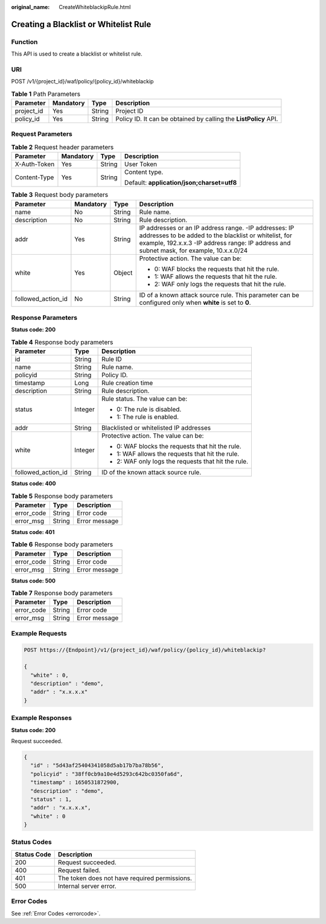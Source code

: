 :original_name: CreateWhiteblackipRule.html

.. _CreateWhiteblackipRule:

Creating a Blacklist or Whitelist Rule
======================================

Function
--------

This API is used to create a blacklist or whitelist rule.

URI
---

POST /v1/{project_id}/waf/policy/{policy_id}/whiteblackip

.. table:: **Table 1** Path Parameters

   +------------+-----------+--------+------------------------------------------------------------------+
   | Parameter  | Mandatory | Type   | Description                                                      |
   +============+===========+========+==================================================================+
   | project_id | Yes       | String | Project ID                                                       |
   +------------+-----------+--------+------------------------------------------------------------------+
   | policy_id  | Yes       | String | Policy ID. It can be obtained by calling the **ListPolicy** API. |
   +------------+-----------+--------+------------------------------------------------------------------+

Request Parameters
------------------

.. table:: **Table 2** Request header parameters

   +-----------------+-----------------+-----------------+--------------------------------------------+
   | Parameter       | Mandatory       | Type            | Description                                |
   +=================+=================+=================+============================================+
   | X-Auth-Token    | Yes             | String          | User Token                                 |
   +-----------------+-----------------+-----------------+--------------------------------------------+
   | Content-Type    | Yes             | String          | Content type.                              |
   |                 |                 |                 |                                            |
   |                 |                 |                 | Default: **application/json;charset=utf8** |
   +-----------------+-----------------+-----------------+--------------------------------------------+

.. table:: **Table 3** Request body parameters

   +--------------------+-----------------+-----------------+------------------------------------------------------------------------------------------------------------------------------------------------------------------------------------------------------------+
   | Parameter          | Mandatory       | Type            | Description                                                                                                                                                                                                |
   +====================+=================+=================+============================================================================================================================================================================================================+
   | name               | No              | String          | Rule name.                                                                                                                                                                                                 |
   +--------------------+-----------------+-----------------+------------------------------------------------------------------------------------------------------------------------------------------------------------------------------------------------------------+
   | description        | No              | String          | Rule description.                                                                                                                                                                                          |
   +--------------------+-----------------+-----------------+------------------------------------------------------------------------------------------------------------------------------------------------------------------------------------------------------------+
   | addr               | Yes             | String          | IP addresses or an IP address range. -IP addresses: IP addresses to be added to the blacklist or whitelist, for example, 192.x.x.3 -IP address range: IP address and subnet mask, for example, 10.x.x.0/24 |
   +--------------------+-----------------+-----------------+------------------------------------------------------------------------------------------------------------------------------------------------------------------------------------------------------------+
   | white              | Yes             | Object          | Protective action. The value can be:                                                                                                                                                                       |
   |                    |                 |                 |                                                                                                                                                                                                            |
   |                    |                 |                 | -  0: WAF blocks the requests that hit the rule.                                                                                                                                                           |
   |                    |                 |                 |                                                                                                                                                                                                            |
   |                    |                 |                 | -  1: WAF allows the requests that hit the rule.                                                                                                                                                           |
   |                    |                 |                 |                                                                                                                                                                                                            |
   |                    |                 |                 | -  2: WAF only logs the requests that hit the rule.                                                                                                                                                        |
   +--------------------+-----------------+-----------------+------------------------------------------------------------------------------------------------------------------------------------------------------------------------------------------------------------+
   | followed_action_id | No              | String          | ID of a known attack source rule. This parameter can be configured only when **white** is set to **0**.                                                                                                    |
   +--------------------+-----------------+-----------------+------------------------------------------------------------------------------------------------------------------------------------------------------------------------------------------------------------+

Response Parameters
-------------------

**Status code: 200**

.. table:: **Table 4** Response body parameters

   +-----------------------+-----------------------+-----------------------------------------------------+
   | Parameter             | Type                  | Description                                         |
   +=======================+=======================+=====================================================+
   | id                    | String                | Rule ID                                             |
   +-----------------------+-----------------------+-----------------------------------------------------+
   | name                  | String                | Rule name.                                          |
   +-----------------------+-----------------------+-----------------------------------------------------+
   | policyid              | String                | Policy ID.                                          |
   +-----------------------+-----------------------+-----------------------------------------------------+
   | timestamp             | Long                  | Rule creation time                                  |
   +-----------------------+-----------------------+-----------------------------------------------------+
   | description           | String                | Rule description.                                   |
   +-----------------------+-----------------------+-----------------------------------------------------+
   | status                | Integer               | Rule status. The value can be:                      |
   |                       |                       |                                                     |
   |                       |                       | -  0: The rule is disabled.                         |
   |                       |                       |                                                     |
   |                       |                       | -  1: The rule is enabled.                          |
   +-----------------------+-----------------------+-----------------------------------------------------+
   | addr                  | String                | Blacklisted or whitelisted IP addresses             |
   +-----------------------+-----------------------+-----------------------------------------------------+
   | white                 | Integer               | Protective action. The value can be:                |
   |                       |                       |                                                     |
   |                       |                       | -  0: WAF blocks the requests that hit the rule.    |
   |                       |                       |                                                     |
   |                       |                       | -  1: WAF allows the requests that hit the rule.    |
   |                       |                       |                                                     |
   |                       |                       | -  2: WAF only logs the requests that hit the rule. |
   +-----------------------+-----------------------+-----------------------------------------------------+
   | followed_action_id    | String                | ID of the known attack source rule.                 |
   +-----------------------+-----------------------+-----------------------------------------------------+

**Status code: 400**

.. table:: **Table 5** Response body parameters

   ========== ====== =============
   Parameter  Type   Description
   ========== ====== =============
   error_code String Error code
   error_msg  String Error message
   ========== ====== =============

**Status code: 401**

.. table:: **Table 6** Response body parameters

   ========== ====== =============
   Parameter  Type   Description
   ========== ====== =============
   error_code String Error code
   error_msg  String Error message
   ========== ====== =============

**Status code: 500**

.. table:: **Table 7** Response body parameters

   ========== ====== =============
   Parameter  Type   Description
   ========== ====== =============
   error_code String Error code
   error_msg  String Error message
   ========== ====== =============

Example Requests
----------------

.. code-block:: text

   POST https://{Endpoint}/v1/{project_id}/waf/policy/{policy_id}/whiteblackip?

   {
     "white" : 0,
     "description" : "demo",
     "addr" : "x.x.x.x"
   }

Example Responses
-----------------

**Status code: 200**

Request succeeded.

.. code-block::

   {
     "id" : "5d43af25404341058d5ab17b7ba78b56",
     "policyid" : "38ff0cb9a10e4d5293c642bc0350fa6d",
     "timestamp" : 1650531872900,
     "description" : "demo",
     "status" : 1,
     "addr" : "x.x.x.x",
     "white" : 0
   }

Status Codes
------------

=========== =============================================
Status Code Description
=========== =============================================
200         Request succeeded.
400         Request failed.
401         The token does not have required permissions.
500         Internal server error.
=========== =============================================

Error Codes
-----------

See :ref:`Error Codes <errorcode>`.
